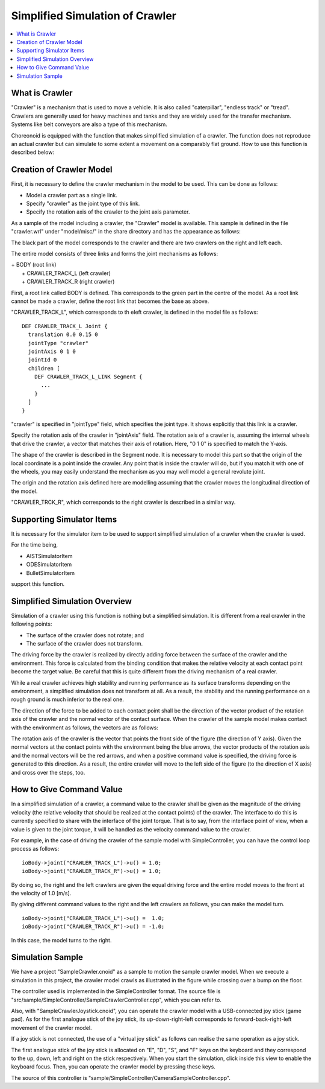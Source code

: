 
Simplified Simulation of Crawler
================================

.. sectionauthor:: Shin'ichiro Nakaoka <s.nakaoka@aist.go.jp>

.. contents:: 
   :local:

.. highlight:: cpp


What is Crawler
---------------

"Crawler" is a mechanism that is used to move a vehicle. It is also called "caterpillar", "endless track" or "tread". Crawlers are generally used for heavy machines and tanks and they are widely used for the transfer mechanism. Systems like belt conveyors are also a type of this mechanism.

Choreonoid is equipped with the function that makes simplified simulation of a crawler. The function does not reproduce an actual crawler but can simulate to some extent a movement on a comparably flat ground. How to use this function is described below:

Creation of Crawler Model
-------------------------

First, it is necessary to define the crawler mechanism in the model to be used. This can be done as follows:

* Model a crawler part as a single link.
* Specify "crawler" as the joint type of this link.
* Specify the rotation axis of the crawler to the joint axis parameter.

As a sample of the model including a crawler, the "Crawler" model is available. This sample is defined in the file "crawler.wrl" under "model/misc/" in the share directory and has the appearance as follows:

.. image:: images/crawler-model.png

The black part of the model corresponds to the crawler and there are two crawlers on the right and left each.

The entire model consists of three links and forms the joint mechanisms as follows:

| + BODY (root link）
|   + CRAWLER_TRACK_L (left crawler)
|   + CRAWLER_TRACK_R (right crawler)

First, a root link called BODY is defined. This corresponds to the green part in the centre of the model. As a root link cannot be made a crawler, define the root link that becomes the base as above.

"CRAWLER_TRACK_L", which corresponds to th eleft crawler, is defined in the model file as follows: ::

 DEF CRAWLER_TRACK_L Joint {
   translation 0.0 0.15 0
   jointType "crawler"           
   jointAxis 0 1 0
   jointId 0
   children [
     DEF CRAWLER_TRACK_L_LINK Segment {
       ...
     }
   ]
 }

"crawler" is specified in "jointType" field, which specifies the joint type. It shows explicitly that this link is a crawler.

Specify the rotation axis of the crawler in "jointAxis" field. The rotation axis of a crawler is, assuming the internal wheels that drive the crawler, a vector that matches their axis of rotation. Here, "0 1 0" is specified to match the Y-axis.

The shape of the crawler is described in the Segment node. It is necessary to model this part so that the origin of the local coordinate is a point inside the crawler. Any point that is inside the crawler will do, but if you match it with one of the wheels, you may easily understand the mechanism as you may well model a general revolute joint.

The origin and the rotation axis defined here are modelling assuming that the crawler moves the longitudinal direction of the model.

"CRAWLER_TRCK_R", which corresponds to the right crawler is described in a similar way.


Supporting Simulator Items
--------------------------

It is necessary for the simulator item to be used to support simplified simulation of a crawler when the crawler is used.

For the time being,

* AISTSimulatorItem
* ODESimulatorItem
* BulletSimulatorItem

support this function.

Simplified Simulation Overview
------------------------------

Simulation of a crawler using this function is nothing but a simplified simulation. It is different from a real crawler in the following points:

* The surface of the crawler does not rotate; and
* The surface of the crawler does not transform.

The driving force by the crawler is realized by directly adding force between the surface of the crawler and the environment. This force is calculated from the binding condition that makes the relative velocity at each contact point become the target value. Be careful that this is quite different from the driving mechanism of a real crawler.

While a real crawler achieves high stability and running performance as its surface transforms depending on the environment, a simplified simulation does not transform at all. As a result, the stability and the running performance on a rough ground is much inferior to the real one.

The direction of the force to be added to each contact point shall be the direction of the vector product of the rotation axis of the crawler and the normal vector of the contact surface. When the crawler of the sample model makes contact with the environment as follows, the vectors are as follows:

.. image:: images/crawler-vectors.png

The rotation axis of the crawler is the vector that points the front side of the figure (the direction of Y axis). Given the normal vectors at the contact points with the environment being the blue arrows, the vector products of the rotation axis and the normal vectors will be the red arrows, and when a positive command value is specified, the driving force is generated to this direction. As a result, the entire crawler will move to the left side of the figure (to the direction of X axis) and cross over the steps, too.

How to Give Command Value
-------------------------

In a simplified simulation of a crawler, a command value to the crawler shall be given as the magnitude of the driving velocity (the relative velocity that should be realized at the contact points) of the crawler. The interface to do this is currently specified to share with the interface of the joint torque. That is to say, from the interface point of view, when a value is given to the joint torque, it will be handled as the velocity command value to the crawler.

For example, in the case of driving the crawler of the sample model with SimpleController, you can have the control loop process as follows: ::

 ioBody->joint("CRAWLER_TRACK_L")->u() = 1.0;
 ioBody->joint("CRAWLER_TRACK_R")->u() = 1.0;

By doing so, the right and the left crawlers are given the equal driving force and the entire model moves to the front at the velocity of 1.0 [m/s].

By giving different command values to the right and the left crawlers as follows, you can make the model turn. ::

 ioBody->joint("CRAWLER_TRACK_L")->u() =  1.0;
 ioBody->joint("CRAWLER_TRACK_R")->u() = -1.0;

In this case, the model turns to the right.


Simulation Sample
-----------------

We have a project "SampleCrawler.cnoid" as a sample to motion the sample crawler model. When we execute a simulation in this project, the crawler model crawls as illustrated in the figure while crossing over a bump on the floor.

.. image:: images/SampleCrawlerProject.png

The controller used is implemented in the SimpleController format. The source file is "src/sample/SimpleController/SampleCrawlerController.cpp", which you can refer to.

Also, with "SampleCrawlerJoystick.cnoid", you can operate the crawler model with a USB-connected joy stick (game pad). As for the first analogue stick of the joy stick, its up-down-right-left corresponds to forward-back-right-left movement of the crawler model.

If a joy stick is not connected, the use of a "virtual joy stick" as follows can realise the same operation as a joy stick.

.. image:: images/VirtualJoystickView.png

The first analogue stick of the joy stick is allocated on "E", "D", "S", and "F" keys on the keyboard and they correspond to the up, down, left and right on the stick respectively. When you start the simulation, click inside this view to enable the keyboard focus. Then, you can operate the crawler model by pressing these keys.

The source of this controller is "sample/SimpleController/CameraSampleController.cpp".


